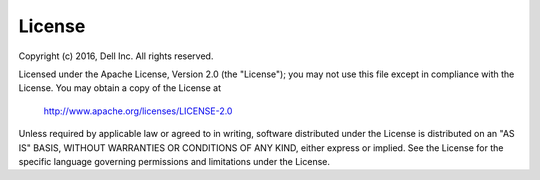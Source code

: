 
=======
License
=======

Copyright (c) 2016, Dell Inc. All rights reserved.
 
Licensed under the Apache License, Version 2.0 (the "License");
you may not use this file except in compliance with the License.
You may obtain a copy of the License at
 
    http://www.apache.org/licenses/LICENSE-2.0
 
Unless required by applicable law or agreed to in writing, software
distributed under the License is distributed on an "AS IS" BASIS,
WITHOUT WARRANTIES OR CONDITIONS OF ANY KIND, either express or implied.
See the License for the specific language governing permissions and
limitations under the License.
